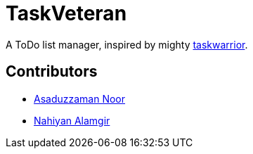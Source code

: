 = TaskVeteran
:taskwarrior_site: https://taskwarrior.org

A ToDo list manager, inspired by mighty {taskwarrior_site}[taskwarrior].


== Contributors
* https://github.com/darrSonik[Asaduzzaman Noor]
* https://github.com/nahiyan[Nahiyan Alamgir]
